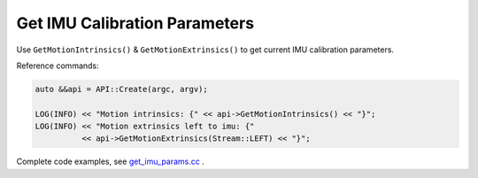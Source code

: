 .. _data_get_imu_params:

Get IMU Calibration Parameters
==============================

Use ``GetMotionIntrinsics()`` & ``GetMotionExtrinsics()`` to get current IMU calibration parameters.

Reference commands:

.. code-block:: c++

  auto &&api = API::Create(argc, argv);

  LOG(INFO) << "Motion intrinsics: {" << api->GetMotionIntrinsics() << "}";
  LOG(INFO) << "Motion extrinsics left to imu: {"
            << api->GetMotionExtrinsics(Stream::LEFT) << "}";

Complete code examples, see `get_imu_params.cc <https://github.com/slightech/MYNT-EYE-S-SDK/blob/master/samples/get_imu_params.cc>`_ .
